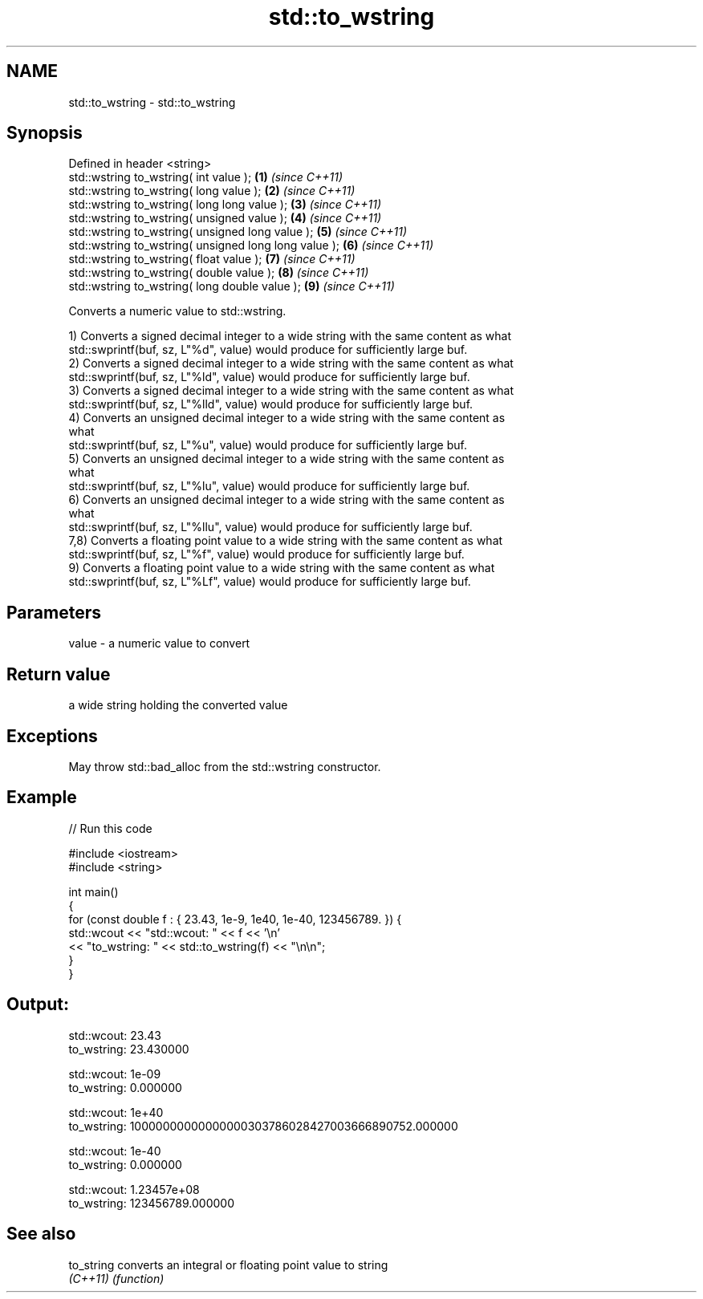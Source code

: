 .TH std::to_wstring 3 "2022.07.31" "http://cppreference.com" "C++ Standard Libary"
.SH NAME
std::to_wstring \- std::to_wstring

.SH Synopsis
   Defined in header <string>
   std::wstring to_wstring( int value );                \fB(1)\fP \fI(since C++11)\fP
   std::wstring to_wstring( long value );               \fB(2)\fP \fI(since C++11)\fP
   std::wstring to_wstring( long long value );          \fB(3)\fP \fI(since C++11)\fP
   std::wstring to_wstring( unsigned value );           \fB(4)\fP \fI(since C++11)\fP
   std::wstring to_wstring( unsigned long value );      \fB(5)\fP \fI(since C++11)\fP
   std::wstring to_wstring( unsigned long long value ); \fB(6)\fP \fI(since C++11)\fP
   std::wstring to_wstring( float value );              \fB(7)\fP \fI(since C++11)\fP
   std::wstring to_wstring( double value );             \fB(8)\fP \fI(since C++11)\fP
   std::wstring to_wstring( long double value );        \fB(9)\fP \fI(since C++11)\fP

   Converts a numeric value to std::wstring.

   1) Converts a signed decimal integer to a wide string with the same content as what
   std::swprintf(buf, sz, L"%d", value) would produce for sufficiently large buf.
   2) Converts a signed decimal integer to a wide string with the same content as what
   std::swprintf(buf, sz, L"%ld", value) would produce for sufficiently large buf.
   3) Converts a signed decimal integer to a wide string with the same content as what
   std::swprintf(buf, sz, L"%lld", value) would produce for sufficiently large buf.
   4) Converts an unsigned decimal integer to a wide string with the same content as
   what
   std::swprintf(buf, sz, L"%u", value) would produce for sufficiently large buf.
   5) Converts an unsigned decimal integer to a wide string with the same content as
   what
   std::swprintf(buf, sz, L"%lu", value) would produce for sufficiently large buf.
   6) Converts an unsigned decimal integer to a wide string with the same content as
   what
   std::swprintf(buf, sz, L"%llu", value) would produce for sufficiently large buf.
   7,8) Converts a floating point value to a wide string with the same content as what
   std::swprintf(buf, sz, L"%f", value) would produce for sufficiently large buf.
   9) Converts a floating point value to a wide string with the same content as what
   std::swprintf(buf, sz, L"%Lf", value) would produce for sufficiently large buf.

.SH Parameters

   value - a numeric value to convert

.SH Return value

   a wide string holding the converted value

.SH Exceptions

   May throw std::bad_alloc from the std::wstring constructor.

.SH Example


// Run this code

 #include <iostream>
 #include <string>

 int main()
 {
     for (const double f : { 23.43, 1e-9, 1e40, 1e-40, 123456789. }) {
         std::wcout << "std::wcout: " << f << '\\n'
                    << "to_wstring: " << std::to_wstring(f) << "\\n\\n";
     }
 }

.SH Output:

 std::wcout: 23.43
 to_wstring: 23.430000

 std::wcout: 1e-09
 to_wstring: 0.000000

 std::wcout: 1e+40
 to_wstring: 10000000000000000303786028427003666890752.000000

 std::wcout: 1e-40
 to_wstring: 0.000000

 std::wcout: 1.23457e+08
 to_wstring: 123456789.000000

.SH See also

   to_string converts an integral or floating point value to string
   \fI(C++11)\fP   \fI(function)\fP
